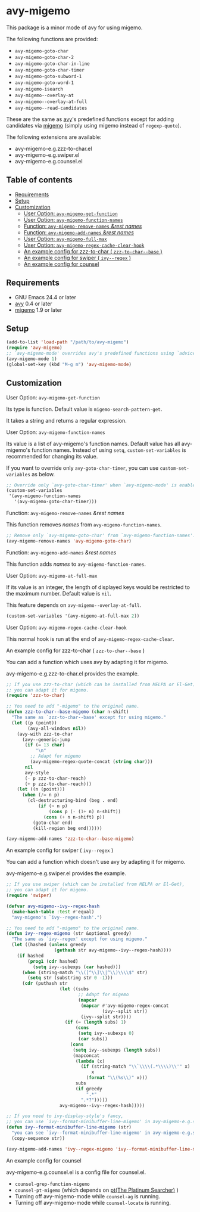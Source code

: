[[https://melpa.org/#/avy-migemo][file:https://melpa.org/packages/avy-migemo-badge.svg]]
[[https://stable.melpa.org/#/avy-migemo][file:https://stable.melpa.org/packages/avy-migemo-badge.svg]]

* avy-migemo

  This package is a minor mode of avy for using migemo.

  The following functions are provided:

    + =avy-migemo-goto-char=
    + =avy-migemo-goto-char-2=
    + =avy-migemo-goto-char-in-line=
    + =avy-migemo-goto-char-timer=
    + =avy-migemo-goto-subword-1=
    + =avy-migemo-goto-word-1=
    + =avy-migemo-isearch=
    + =avy-migemo--overlay-at=
    + =avy-migemo--overlay-at-full=
    + =avy-migemo--read-candidates=

  These are the same as [[https://github.com/abo-abo/avy][avy]]'s predefined functions
  except for adding candidates via [[https://github.com/emacs-jp/migemo][migemo]] (simply using migemo instead of =regexp-quote=).

  The following extensions are available:

    + avy-migemo-e.g.zzz-to-char.el
    + avy-migemo-e.g.swiper.el
    + avy-migemo-e.g.counsel.el

    [[file:image/image.gif]]

** Table of contents

  + [[#requirements][Requirements]]
  + [[#setup][Setup]]
  + [[#customization][Customization]]
    + [[#user-option-avy-migemo-get-function][User Option: =avy-migemo-get-function= ]]
    + [[#user-option-avy-migemo-function-names][User Option: =avy-migemo-function-names= ]]
    + [[#function-avy-migemo-remove-names-rest-names][Function: =avy-migemo-remove-names= /&rest/ /names/ ]]
    + [[#function-avy-migemo-add-names-rest-names][Function: =avy-migemo-add-names= /&rest/ /names/ ]]
    + [[#user-option-avy-migemo-at-full-max][User Option: =avy-migemo-full-max= ]]
    + [[#user-option-avy-migemo-regex-cache-clear-hook][User Option: =avy-migemo-regex-cache-clear-hook= ]]
    + [[#an-example-config-for-zzz-to-char--zzz-to-char--base-][An example config for zzz-to-char ( =zzz-to-char--base= )]]
    + [[#an-example-config-for-swiper--ivy--regex-][An example config for swiper ( =ivy--regex= )]]
    + [[#an-example-config-for-counsel][An example config for counsel]]

** Requirements

   + GNU Emacs 24.4 or later
   + [[https://github.com/abo-abo/avy][avy]] 0.4 or later
   + [[https://github.com/emacs-jp/migemo][migemo]] 1.9 or later

** Setup

   #+BEGIN_SRC emacs-lisp
     (add-to-list 'load-path "/path/to/avy-migemo")
     (require 'avy-migemo)
     ;; `avy-migemo-mode' overrides avy's predefined functions using `advice-add'.
     (avy-migemo-mode 1)
     (global-set-key (kbd "M-g m") 'avy-migemo-mode)
   #+END_SRC

** Customization

***** User Option: =avy-migemo-get-function=

      Its type is function. Default value is =migemo-search-pattern-get=.

      It takes a string and returns a regular expression.

***** User Option: =avy-migemo-function-names=

      Its value is a list of avy-migemo's function names.
      Default value has all avy-migemo's function names.
      Instead of using =setq=, =custom-set-variables= is recommended for changing its value.

      If you want to override only =avy-goto-char-timer=, you can use =custom-set-variables= as below.

      #+BEGIN_SRC emacs-lisp
        ;; Override only `avy-goto-char-timer' when `avy-migemo-mode' is enabled.
        (custom-set-variables
         '(avy-migemo-function-names
           '(avy-migemo-goto-char-timer)))

      #+END_SRC

***** Function: =avy-migemo-remove-names= /&rest/ /names/

      This function removes /names/ from =avy-migemo-function-names=.

      #+BEGIN_SRC emacs-lisp
        ;; Remove only `avy-migemo-goto-char' from `avy-migemo-function-names'.
        (avy-migemo-remove-names 'avy-migemo-goto-char)
      #+END_SRC

***** Function: =avy-migemo-add-names= /&rest/ /names/

      This function adds /names/ to =avy-migemo-function-names=.

***** User Option: =avy-migemo-at-full-max=

      If its value is an integer, the length of displayed keys would be restricted to the maximum number.
      Default value is =nil=.

      This feature depends on =avy-migemo--overlay-at-full=.

      #+BEGIN_SRC emacs-lisp
        (custom-set-variables '(avy-migemo-at-full-max 2))
      #+END_SRC

***** User Option: =avy-migemo-regex-cache-clear-hook=

      This normal hook is run at the end of =avy-migemo-regex-cache-clear=.

***** An example config for zzz-to-char ( =zzz-to-char--base= )

      You can add a function which uses avy by adapting it for migemo.

      avy-migemo-e.g.zzz-to-char.el provides the example.

      #+BEGIN_SRC emacs-lisp
        ;; If you use zzz-to-char (which can be installed from MELPA or El-Get),
        ;; you can adapt it for migemo.
        (require 'zzz-to-char)

        ;; You need to add "-migemo" to the original name.
        (defun zzz-to-char--base-migemo (char n-shift)
          "The same as `zzz-to-char--base' except for using migemo."
          (let ((p (point))
                (avy-all-windows nil))
            (avy-with zzz-to-char
              (avy--generic-jump
               (if (= 13 char)
                   "\n"
                 ;; Adapt for migemo
                 (avy-migemo-regex-quote-concat (string char)))
               nil
               avy-style
               (- p zzz-to-char-reach)
               (+ p zzz-to-char-reach)))
            (let ((n (point)))
              (when (/= n p)
                (cl-destructuring-bind (beg . end)
                    (if (> n p)
                        (cons p (- (1+ n) n-shift))
                      (cons (+ n n-shift) p))
                  (goto-char end)
                  (kill-region beg end))))))

        (avy-migemo-add-names 'zzz-to-char--base-migemo)
      #+END_SRC

***** An example config for swiper ( =ivy--regex= )

      You can add a function which doesn't use avy by adapting it for migemo.

      avy-migemo-e.g.swiper.el provides the example.

      #+BEGIN_SRC emacs-lisp
        ;; If you use swiper (which can be installed from MELPA or El-Get),
        ;; you can adapt it for migemo.
        (require 'swiper)

        (defvar avy-migemo--ivy--regex-hash
          (make-hash-table :test #'equal)
          "avy-migemo's `ivy--regex-hash'.")

        ;; You need to add "-migemo" to the original name.
        (defun ivy--regex-migemo (str &optional greedy)
          "The same as `ivy--regex' except for using migemo."
          (let ((hashed (unless greedy
                          (gethash str avy-migemo--ivy--regex-hash))))
            (if hashed
                (prog1 (cdr hashed)
                  (setq ivy--subexps (car hashed)))
              (when (string-match "\\([^\\]\\|^\\)\\\\$" str)
                (setq str (substring str 0 -1)))
              (cdr (puthash str
                            (let ((subs
                                   ;; Adapt for migemo
                                   (mapcar
                                    (mapcar #'avy-migemo-regex-concat
                                            (ivy--split str))
                                    (ivy--split str))))
                              (if (= (length subs) 1)
                                  (cons
                                   (setq ivy--subexps 0)
                                   (car subs))
                                (cons
                                 (setq ivy--subexps (length subs))
                                 (mapconcat
                                  (lambda (x)
                                    (if (string-match "\\`\\\\(.*\\\\)\\'" x)
                                        x
                                      (format "\\(%s\\)" x)))
                                  subs
                                  (if greedy
                                      ".*"
                                    ".*?")))))
                            avy-migemo--ivy--regex-hash)))))

        ;; If you need to ivy-display-style's fancy,
        ;; you can use `ivy--format-minibuffer-line-migemo' in avy-migemo-e.g.swiper.el.
        (defun ivy--format-minibuffer-line-migemo (str)
          "you can see `ivy--format-minibuffer-line-migemo' in avy-migemo-e.g.swiper.el"
          (copy-sequence str))

        (avy-migemo-add-names 'ivy--regex-migemo 'ivy--format-minibuffer-line-migemo)
      #+END_SRC
***** An example config for counsel

      avy-migemo-e.g.counsel.el is a config file for counsel.el.

      + =counsel-grep-function-migemo=
      + =counsel-pt-migemo= (which depends on [[https://github.com/monochromegane/the_platinum_searcher][pt(The Platinum Searcher)]] )
      + Turning off avy-migemo-mode while =counsel-ag= is running.
      + Turning off avy-migemo-mode while =counsel-locate= is running.
